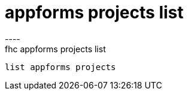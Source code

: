 [[appforms-projects-list]]
= appforms projects list
----
fhc appforms projects list
 list appforms projects
---- 
 

 